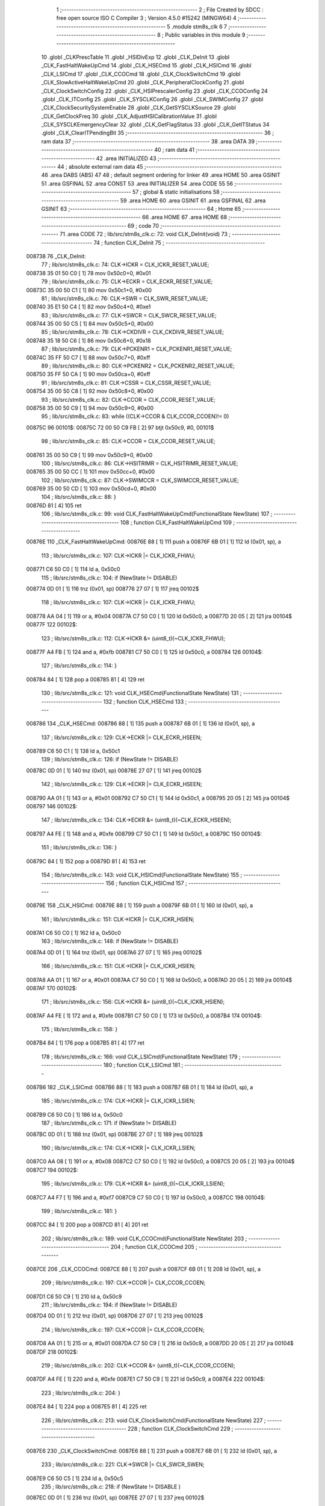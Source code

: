                                       1 ;--------------------------------------------------------
                                      2 ; File Created by SDCC : free open source ISO C Compiler
                                      3 ; Version 4.5.0 #15242 (MINGW64)
                                      4 ;--------------------------------------------------------
                                      5 	.module stm8s_clk
                                      6 	
                                      7 ;--------------------------------------------------------
                                      8 ; Public variables in this module
                                      9 ;--------------------------------------------------------
                                     10 	.globl _CLKPrescTable
                                     11 	.globl _HSIDivExp
                                     12 	.globl _CLK_DeInit
                                     13 	.globl _CLK_FastHaltWakeUpCmd
                                     14 	.globl _CLK_HSECmd
                                     15 	.globl _CLK_HSICmd
                                     16 	.globl _CLK_LSICmd
                                     17 	.globl _CLK_CCOCmd
                                     18 	.globl _CLK_ClockSwitchCmd
                                     19 	.globl _CLK_SlowActiveHaltWakeUpCmd
                                     20 	.globl _CLK_PeripheralClockConfig
                                     21 	.globl _CLK_ClockSwitchConfig
                                     22 	.globl _CLK_HSIPrescalerConfig
                                     23 	.globl _CLK_CCOConfig
                                     24 	.globl _CLK_ITConfig
                                     25 	.globl _CLK_SYSCLKConfig
                                     26 	.globl _CLK_SWIMConfig
                                     27 	.globl _CLK_ClockSecuritySystemEnable
                                     28 	.globl _CLK_GetSYSCLKSource
                                     29 	.globl _CLK_GetClockFreq
                                     30 	.globl _CLK_AdjustHSICalibrationValue
                                     31 	.globl _CLK_SYSCLKEmergencyClear
                                     32 	.globl _CLK_GetFlagStatus
                                     33 	.globl _CLK_GetITStatus
                                     34 	.globl _CLK_ClearITPendingBit
                                     35 ;--------------------------------------------------------
                                     36 ; ram data
                                     37 ;--------------------------------------------------------
                                     38 	.area DATA
                                     39 ;--------------------------------------------------------
                                     40 ; ram data
                                     41 ;--------------------------------------------------------
                                     42 	.area INITIALIZED
                                     43 ;--------------------------------------------------------
                                     44 ; absolute external ram data
                                     45 ;--------------------------------------------------------
                                     46 	.area DABS (ABS)
                                     47 
                                     48 ; default segment ordering for linker
                                     49 	.area HOME
                                     50 	.area GSINIT
                                     51 	.area GSFINAL
                                     52 	.area CONST
                                     53 	.area INITIALIZER
                                     54 	.area CODE
                                     55 
                                     56 ;--------------------------------------------------------
                                     57 ; global & static initialisations
                                     58 ;--------------------------------------------------------
                                     59 	.area HOME
                                     60 	.area GSINIT
                                     61 	.area GSFINAL
                                     62 	.area GSINIT
                                     63 ;--------------------------------------------------------
                                     64 ; Home
                                     65 ;--------------------------------------------------------
                                     66 	.area HOME
                                     67 	.area HOME
                                     68 ;--------------------------------------------------------
                                     69 ; code
                                     70 ;--------------------------------------------------------
                                     71 	.area CODE
                                     72 ;	lib/src/stm8s_clk.c: 72: void CLK_DeInit(void)
                                     73 ;	-----------------------------------------
                                     74 ;	 function CLK_DeInit
                                     75 ;	-----------------------------------------
      008738                         76 _CLK_DeInit:
                                     77 ;	lib/src/stm8s_clk.c: 74: CLK->ICKR = CLK_ICKR_RESET_VALUE;
      008738 35 01 50 C0      [ 1]   78 	mov	0x50c0+0, #0x01
                                     79 ;	lib/src/stm8s_clk.c: 75: CLK->ECKR = CLK_ECKR_RESET_VALUE;
      00873C 35 00 50 C1      [ 1]   80 	mov	0x50c1+0, #0x00
                                     81 ;	lib/src/stm8s_clk.c: 76: CLK->SWR  = CLK_SWR_RESET_VALUE;
      008740 35 E1 50 C4      [ 1]   82 	mov	0x50c4+0, #0xe1
                                     83 ;	lib/src/stm8s_clk.c: 77: CLK->SWCR = CLK_SWCR_RESET_VALUE;
      008744 35 00 50 C5      [ 1]   84 	mov	0x50c5+0, #0x00
                                     85 ;	lib/src/stm8s_clk.c: 78: CLK->CKDIVR = CLK_CKDIVR_RESET_VALUE;
      008748 35 18 50 C6      [ 1]   86 	mov	0x50c6+0, #0x18
                                     87 ;	lib/src/stm8s_clk.c: 79: CLK->PCKENR1 = CLK_PCKENR1_RESET_VALUE;
      00874C 35 FF 50 C7      [ 1]   88 	mov	0x50c7+0, #0xff
                                     89 ;	lib/src/stm8s_clk.c: 80: CLK->PCKENR2 = CLK_PCKENR2_RESET_VALUE;
      008750 35 FF 50 CA      [ 1]   90 	mov	0x50ca+0, #0xff
                                     91 ;	lib/src/stm8s_clk.c: 81: CLK->CSSR = CLK_CSSR_RESET_VALUE;
      008754 35 00 50 C8      [ 1]   92 	mov	0x50c8+0, #0x00
                                     93 ;	lib/src/stm8s_clk.c: 82: CLK->CCOR = CLK_CCOR_RESET_VALUE;
      008758 35 00 50 C9      [ 1]   94 	mov	0x50c9+0, #0x00
                                     95 ;	lib/src/stm8s_clk.c: 83: while ((CLK->CCOR & CLK_CCOR_CCOEN)!= 0)
      00875C                         96 00101$:
      00875C 72 00 50 C9 FB   [ 2]   97 	btjt	0x50c9, #0, 00101$
                                     98 ;	lib/src/stm8s_clk.c: 85: CLK->CCOR = CLK_CCOR_RESET_VALUE;
      008761 35 00 50 C9      [ 1]   99 	mov	0x50c9+0, #0x00
                                    100 ;	lib/src/stm8s_clk.c: 86: CLK->HSITRIMR = CLK_HSITRIMR_RESET_VALUE;
      008765 35 00 50 CC      [ 1]  101 	mov	0x50cc+0, #0x00
                                    102 ;	lib/src/stm8s_clk.c: 87: CLK->SWIMCCR = CLK_SWIMCCR_RESET_VALUE;
      008769 35 00 50 CD      [ 1]  103 	mov	0x50cd+0, #0x00
                                    104 ;	lib/src/stm8s_clk.c: 88: }
      00876D 81               [ 4]  105 	ret
                                    106 ;	lib/src/stm8s_clk.c: 99: void CLK_FastHaltWakeUpCmd(FunctionalState NewState)
                                    107 ;	-----------------------------------------
                                    108 ;	 function CLK_FastHaltWakeUpCmd
                                    109 ;	-----------------------------------------
      00876E                        110 _CLK_FastHaltWakeUpCmd:
      00876E 88               [ 1]  111 	push	a
      00876F 6B 01            [ 1]  112 	ld	(0x01, sp), a
                                    113 ;	lib/src/stm8s_clk.c: 107: CLK->ICKR |= CLK_ICKR_FHWU;
      008771 C6 50 C0         [ 1]  114 	ld	a, 0x50c0
                                    115 ;	lib/src/stm8s_clk.c: 104: if (NewState != DISABLE)
      008774 0D 01            [ 1]  116 	tnz	(0x01, sp)
      008776 27 07            [ 1]  117 	jreq	00102$
                                    118 ;	lib/src/stm8s_clk.c: 107: CLK->ICKR |= CLK_ICKR_FHWU;
      008778 AA 04            [ 1]  119 	or	a, #0x04
      00877A C7 50 C0         [ 1]  120 	ld	0x50c0, a
      00877D 20 05            [ 2]  121 	jra	00104$
      00877F                        122 00102$:
                                    123 ;	lib/src/stm8s_clk.c: 112: CLK->ICKR &= (uint8_t)(~CLK_ICKR_FHWU);
      00877F A4 FB            [ 1]  124 	and	a, #0xfb
      008781 C7 50 C0         [ 1]  125 	ld	0x50c0, a
      008784                        126 00104$:
                                    127 ;	lib/src/stm8s_clk.c: 114: }
      008784 84               [ 1]  128 	pop	a
      008785 81               [ 4]  129 	ret
                                    130 ;	lib/src/stm8s_clk.c: 121: void CLK_HSECmd(FunctionalState NewState)
                                    131 ;	-----------------------------------------
                                    132 ;	 function CLK_HSECmd
                                    133 ;	-----------------------------------------
      008786                        134 _CLK_HSECmd:
      008786 88               [ 1]  135 	push	a
      008787 6B 01            [ 1]  136 	ld	(0x01, sp), a
                                    137 ;	lib/src/stm8s_clk.c: 129: CLK->ECKR |= CLK_ECKR_HSEEN;
      008789 C6 50 C1         [ 1]  138 	ld	a, 0x50c1
                                    139 ;	lib/src/stm8s_clk.c: 126: if (NewState != DISABLE)
      00878C 0D 01            [ 1]  140 	tnz	(0x01, sp)
      00878E 27 07            [ 1]  141 	jreq	00102$
                                    142 ;	lib/src/stm8s_clk.c: 129: CLK->ECKR |= CLK_ECKR_HSEEN;
      008790 AA 01            [ 1]  143 	or	a, #0x01
      008792 C7 50 C1         [ 1]  144 	ld	0x50c1, a
      008795 20 05            [ 2]  145 	jra	00104$
      008797                        146 00102$:
                                    147 ;	lib/src/stm8s_clk.c: 134: CLK->ECKR &= (uint8_t)(~CLK_ECKR_HSEEN);
      008797 A4 FE            [ 1]  148 	and	a, #0xfe
      008799 C7 50 C1         [ 1]  149 	ld	0x50c1, a
      00879C                        150 00104$:
                                    151 ;	lib/src/stm8s_clk.c: 136: }
      00879C 84               [ 1]  152 	pop	a
      00879D 81               [ 4]  153 	ret
                                    154 ;	lib/src/stm8s_clk.c: 143: void CLK_HSICmd(FunctionalState NewState)
                                    155 ;	-----------------------------------------
                                    156 ;	 function CLK_HSICmd
                                    157 ;	-----------------------------------------
      00879E                        158 _CLK_HSICmd:
      00879E 88               [ 1]  159 	push	a
      00879F 6B 01            [ 1]  160 	ld	(0x01, sp), a
                                    161 ;	lib/src/stm8s_clk.c: 151: CLK->ICKR |= CLK_ICKR_HSIEN;
      0087A1 C6 50 C0         [ 1]  162 	ld	a, 0x50c0
                                    163 ;	lib/src/stm8s_clk.c: 148: if (NewState != DISABLE)
      0087A4 0D 01            [ 1]  164 	tnz	(0x01, sp)
      0087A6 27 07            [ 1]  165 	jreq	00102$
                                    166 ;	lib/src/stm8s_clk.c: 151: CLK->ICKR |= CLK_ICKR_HSIEN;
      0087A8 AA 01            [ 1]  167 	or	a, #0x01
      0087AA C7 50 C0         [ 1]  168 	ld	0x50c0, a
      0087AD 20 05            [ 2]  169 	jra	00104$
      0087AF                        170 00102$:
                                    171 ;	lib/src/stm8s_clk.c: 156: CLK->ICKR &= (uint8_t)(~CLK_ICKR_HSIEN);
      0087AF A4 FE            [ 1]  172 	and	a, #0xfe
      0087B1 C7 50 C0         [ 1]  173 	ld	0x50c0, a
      0087B4                        174 00104$:
                                    175 ;	lib/src/stm8s_clk.c: 158: }
      0087B4 84               [ 1]  176 	pop	a
      0087B5 81               [ 4]  177 	ret
                                    178 ;	lib/src/stm8s_clk.c: 166: void CLK_LSICmd(FunctionalState NewState)
                                    179 ;	-----------------------------------------
                                    180 ;	 function CLK_LSICmd
                                    181 ;	-----------------------------------------
      0087B6                        182 _CLK_LSICmd:
      0087B6 88               [ 1]  183 	push	a
      0087B7 6B 01            [ 1]  184 	ld	(0x01, sp), a
                                    185 ;	lib/src/stm8s_clk.c: 174: CLK->ICKR |= CLK_ICKR_LSIEN;
      0087B9 C6 50 C0         [ 1]  186 	ld	a, 0x50c0
                                    187 ;	lib/src/stm8s_clk.c: 171: if (NewState != DISABLE)
      0087BC 0D 01            [ 1]  188 	tnz	(0x01, sp)
      0087BE 27 07            [ 1]  189 	jreq	00102$
                                    190 ;	lib/src/stm8s_clk.c: 174: CLK->ICKR |= CLK_ICKR_LSIEN;
      0087C0 AA 08            [ 1]  191 	or	a, #0x08
      0087C2 C7 50 C0         [ 1]  192 	ld	0x50c0, a
      0087C5 20 05            [ 2]  193 	jra	00104$
      0087C7                        194 00102$:
                                    195 ;	lib/src/stm8s_clk.c: 179: CLK->ICKR &= (uint8_t)(~CLK_ICKR_LSIEN);
      0087C7 A4 F7            [ 1]  196 	and	a, #0xf7
      0087C9 C7 50 C0         [ 1]  197 	ld	0x50c0, a
      0087CC                        198 00104$:
                                    199 ;	lib/src/stm8s_clk.c: 181: }
      0087CC 84               [ 1]  200 	pop	a
      0087CD 81               [ 4]  201 	ret
                                    202 ;	lib/src/stm8s_clk.c: 189: void CLK_CCOCmd(FunctionalState NewState)
                                    203 ;	-----------------------------------------
                                    204 ;	 function CLK_CCOCmd
                                    205 ;	-----------------------------------------
      0087CE                        206 _CLK_CCOCmd:
      0087CE 88               [ 1]  207 	push	a
      0087CF 6B 01            [ 1]  208 	ld	(0x01, sp), a
                                    209 ;	lib/src/stm8s_clk.c: 197: CLK->CCOR |= CLK_CCOR_CCOEN;
      0087D1 C6 50 C9         [ 1]  210 	ld	a, 0x50c9
                                    211 ;	lib/src/stm8s_clk.c: 194: if (NewState != DISABLE)
      0087D4 0D 01            [ 1]  212 	tnz	(0x01, sp)
      0087D6 27 07            [ 1]  213 	jreq	00102$
                                    214 ;	lib/src/stm8s_clk.c: 197: CLK->CCOR |= CLK_CCOR_CCOEN;
      0087D8 AA 01            [ 1]  215 	or	a, #0x01
      0087DA C7 50 C9         [ 1]  216 	ld	0x50c9, a
      0087DD 20 05            [ 2]  217 	jra	00104$
      0087DF                        218 00102$:
                                    219 ;	lib/src/stm8s_clk.c: 202: CLK->CCOR &= (uint8_t)(~CLK_CCOR_CCOEN);
      0087DF A4 FE            [ 1]  220 	and	a, #0xfe
      0087E1 C7 50 C9         [ 1]  221 	ld	0x50c9, a
      0087E4                        222 00104$:
                                    223 ;	lib/src/stm8s_clk.c: 204: }
      0087E4 84               [ 1]  224 	pop	a
      0087E5 81               [ 4]  225 	ret
                                    226 ;	lib/src/stm8s_clk.c: 213: void CLK_ClockSwitchCmd(FunctionalState NewState)
                                    227 ;	-----------------------------------------
                                    228 ;	 function CLK_ClockSwitchCmd
                                    229 ;	-----------------------------------------
      0087E6                        230 _CLK_ClockSwitchCmd:
      0087E6 88               [ 1]  231 	push	a
      0087E7 6B 01            [ 1]  232 	ld	(0x01, sp), a
                                    233 ;	lib/src/stm8s_clk.c: 221: CLK->SWCR |= CLK_SWCR_SWEN;
      0087E9 C6 50 C5         [ 1]  234 	ld	a, 0x50c5
                                    235 ;	lib/src/stm8s_clk.c: 218: if (NewState != DISABLE )
      0087EC 0D 01            [ 1]  236 	tnz	(0x01, sp)
      0087EE 27 07            [ 1]  237 	jreq	00102$
                                    238 ;	lib/src/stm8s_clk.c: 221: CLK->SWCR |= CLK_SWCR_SWEN;
      0087F0 AA 02            [ 1]  239 	or	a, #0x02
      0087F2 C7 50 C5         [ 1]  240 	ld	0x50c5, a
      0087F5 20 05            [ 2]  241 	jra	00104$
      0087F7                        242 00102$:
                                    243 ;	lib/src/stm8s_clk.c: 226: CLK->SWCR &= (uint8_t)(~CLK_SWCR_SWEN);
      0087F7 A4 FD            [ 1]  244 	and	a, #0xfd
      0087F9 C7 50 C5         [ 1]  245 	ld	0x50c5, a
      0087FC                        246 00104$:
                                    247 ;	lib/src/stm8s_clk.c: 228: }
      0087FC 84               [ 1]  248 	pop	a
      0087FD 81               [ 4]  249 	ret
                                    250 ;	lib/src/stm8s_clk.c: 238: void CLK_SlowActiveHaltWakeUpCmd(FunctionalState NewState)
                                    251 ;	-----------------------------------------
                                    252 ;	 function CLK_SlowActiveHaltWakeUpCmd
                                    253 ;	-----------------------------------------
      0087FE                        254 _CLK_SlowActiveHaltWakeUpCmd:
      0087FE 88               [ 1]  255 	push	a
      0087FF 6B 01            [ 1]  256 	ld	(0x01, sp), a
                                    257 ;	lib/src/stm8s_clk.c: 246: CLK->ICKR |= CLK_ICKR_SWUAH;
      008801 C6 50 C0         [ 1]  258 	ld	a, 0x50c0
                                    259 ;	lib/src/stm8s_clk.c: 243: if (NewState != DISABLE)
      008804 0D 01            [ 1]  260 	tnz	(0x01, sp)
      008806 27 07            [ 1]  261 	jreq	00102$
                                    262 ;	lib/src/stm8s_clk.c: 246: CLK->ICKR |= CLK_ICKR_SWUAH;
      008808 AA 20            [ 1]  263 	or	a, #0x20
      00880A C7 50 C0         [ 1]  264 	ld	0x50c0, a
      00880D 20 05            [ 2]  265 	jra	00104$
      00880F                        266 00102$:
                                    267 ;	lib/src/stm8s_clk.c: 251: CLK->ICKR &= (uint8_t)(~CLK_ICKR_SWUAH);
      00880F A4 DF            [ 1]  268 	and	a, #0xdf
      008811 C7 50 C0         [ 1]  269 	ld	0x50c0, a
      008814                        270 00104$:
                                    271 ;	lib/src/stm8s_clk.c: 253: }
      008814 84               [ 1]  272 	pop	a
      008815 81               [ 4]  273 	ret
                                    274 ;	lib/src/stm8s_clk.c: 263: void CLK_PeripheralClockConfig(CLK_Peripheral_TypeDef CLK_Peripheral, FunctionalState NewState)
                                    275 ;	-----------------------------------------
                                    276 ;	 function CLK_PeripheralClockConfig
                                    277 ;	-----------------------------------------
      008816                        278 _CLK_PeripheralClockConfig:
      008816 52 02            [ 2]  279 	sub	sp, #2
                                    280 ;	lib/src/stm8s_clk.c: 274: CLK->PCKENR1 |= (uint8_t)((uint8_t)1 << ((uint8_t)CLK_Peripheral & (uint8_t)0x0F));
      008818 97               [ 1]  281 	ld	xl, a
      008819 A4 0F            [ 1]  282 	and	a, #0x0f
      00881B 88               [ 1]  283 	push	a
      00881C A6 01            [ 1]  284 	ld	a, #0x01
      00881E 6B 02            [ 1]  285 	ld	(0x02, sp), a
      008820 84               [ 1]  286 	pop	a
      008821 4D               [ 1]  287 	tnz	a
      008822 27 05            [ 1]  288 	jreq	00134$
      008824                        289 00133$:
      008824 08 01            [ 1]  290 	sll	(0x01, sp)
      008826 4A               [ 1]  291 	dec	a
      008827 26 FB            [ 1]  292 	jrne	00133$
      008829                        293 00134$:
                                    294 ;	lib/src/stm8s_clk.c: 279: CLK->PCKENR1 &= (uint8_t)(~(uint8_t)(((uint8_t)1 << ((uint8_t)CLK_Peripheral & (uint8_t)0x0F))));
      008829 7B 01            [ 1]  295 	ld	a, (0x01, sp)
      00882B 43               [ 1]  296 	cpl	a
      00882C 6B 02            [ 1]  297 	ld	(0x02, sp), a
                                    298 ;	lib/src/stm8s_clk.c: 269: if (((uint8_t)CLK_Peripheral & (uint8_t)0x10) == 0x00)
      00882E 9F               [ 1]  299 	ld	a, xl
      00882F A5 10            [ 1]  300 	bcp	a, #0x10
      008831 26 15            [ 1]  301 	jrne	00108$
                                    302 ;	lib/src/stm8s_clk.c: 274: CLK->PCKENR1 |= (uint8_t)((uint8_t)1 << ((uint8_t)CLK_Peripheral & (uint8_t)0x0F));
      008833 C6 50 C7         [ 1]  303 	ld	a, 0x50c7
                                    304 ;	lib/src/stm8s_clk.c: 271: if (NewState != DISABLE)
      008836 0D 05            [ 1]  305 	tnz	(0x05, sp)
      008838 27 07            [ 1]  306 	jreq	00102$
                                    307 ;	lib/src/stm8s_clk.c: 274: CLK->PCKENR1 |= (uint8_t)((uint8_t)1 << ((uint8_t)CLK_Peripheral & (uint8_t)0x0F));
      00883A 1A 01            [ 1]  308 	or	a, (0x01, sp)
      00883C C7 50 C7         [ 1]  309 	ld	0x50c7, a
      00883F 20 1A            [ 2]  310 	jra	00110$
      008841                        311 00102$:
                                    312 ;	lib/src/stm8s_clk.c: 279: CLK->PCKENR1 &= (uint8_t)(~(uint8_t)(((uint8_t)1 << ((uint8_t)CLK_Peripheral & (uint8_t)0x0F))));
      008841 14 02            [ 1]  313 	and	a, (0x02, sp)
      008843 C7 50 C7         [ 1]  314 	ld	0x50c7, a
      008846 20 13            [ 2]  315 	jra	00110$
      008848                        316 00108$:
                                    317 ;	lib/src/stm8s_clk.c: 287: CLK->PCKENR2 |= (uint8_t)((uint8_t)1 << ((uint8_t)CLK_Peripheral & (uint8_t)0x0F));
      008848 C6 50 CA         [ 1]  318 	ld	a, 0x50ca
                                    319 ;	lib/src/stm8s_clk.c: 284: if (NewState != DISABLE)
      00884B 0D 05            [ 1]  320 	tnz	(0x05, sp)
      00884D 27 07            [ 1]  321 	jreq	00105$
                                    322 ;	lib/src/stm8s_clk.c: 287: CLK->PCKENR2 |= (uint8_t)((uint8_t)1 << ((uint8_t)CLK_Peripheral & (uint8_t)0x0F));
      00884F 1A 01            [ 1]  323 	or	a, (0x01, sp)
      008851 C7 50 CA         [ 1]  324 	ld	0x50ca, a
      008854 20 05            [ 2]  325 	jra	00110$
      008856                        326 00105$:
                                    327 ;	lib/src/stm8s_clk.c: 292: CLK->PCKENR2 &= (uint8_t)(~(uint8_t)(((uint8_t)1 << ((uint8_t)CLK_Peripheral & (uint8_t)0x0F))));
      008856 14 02            [ 1]  328 	and	a, (0x02, sp)
      008858 C7 50 CA         [ 1]  329 	ld	0x50ca, a
      00885B                        330 00110$:
                                    331 ;	lib/src/stm8s_clk.c: 295: }
      00885B 5B 02            [ 2]  332 	addw	sp, #2
      00885D 85               [ 2]  333 	popw	x
      00885E 84               [ 1]  334 	pop	a
      00885F FC               [ 2]  335 	jp	(x)
                                    336 ;	lib/src/stm8s_clk.c: 309: ErrorStatus CLK_ClockSwitchConfig(CLK_SwitchMode_TypeDef CLK_SwitchMode, CLK_Source_TypeDef CLK_NewClock, FunctionalState ITState, CLK_CurrentClockState_TypeDef CLK_CurrentClockState)
                                    337 ;	-----------------------------------------
                                    338 ;	 function CLK_ClockSwitchConfig
                                    339 ;	-----------------------------------------
      008860                        340 _CLK_ClockSwitchConfig:
      008860 88               [ 1]  341 	push	a
      008861 6B 01            [ 1]  342 	ld	(0x01, sp), a
                                    343 ;	lib/src/stm8s_clk.c: 322: clock_master = (CLK_Source_TypeDef)CLK->CMSR;
      008863 C6 50 C3         [ 1]  344 	ld	a, 0x50c3
      008866 90 97            [ 1]  345 	ld	yl, a
                                    346 ;	lib/src/stm8s_clk.c: 328: CLK->SWCR |= CLK_SWCR_SWEN;
      008868 C6 50 C5         [ 1]  347 	ld	a, 0x50c5
                                    348 ;	lib/src/stm8s_clk.c: 325: if (CLK_SwitchMode == CLK_SWITCHMODE_AUTO)
      00886B 0D 01            [ 1]  349 	tnz	(0x01, sp)
      00886D 27 36            [ 1]  350 	jreq	00122$
                                    351 ;	lib/src/stm8s_clk.c: 328: CLK->SWCR |= CLK_SWCR_SWEN;
      00886F AA 02            [ 1]  352 	or	a, #0x02
      008871 C7 50 C5         [ 1]  353 	ld	0x50c5, a
      008874 C6 50 C5         [ 1]  354 	ld	a, 0x50c5
                                    355 ;	lib/src/stm8s_clk.c: 331: if (ITState != DISABLE)
      008877 0D 05            [ 1]  356 	tnz	(0x05, sp)
      008879 27 07            [ 1]  357 	jreq	00102$
                                    358 ;	lib/src/stm8s_clk.c: 333: CLK->SWCR |= CLK_SWCR_SWIEN;
      00887B AA 04            [ 1]  359 	or	a, #0x04
      00887D C7 50 C5         [ 1]  360 	ld	0x50c5, a
      008880 20 05            [ 2]  361 	jra	00103$
      008882                        362 00102$:
                                    363 ;	lib/src/stm8s_clk.c: 337: CLK->SWCR &= (uint8_t)(~CLK_SWCR_SWIEN);
      008882 A4 FB            [ 1]  364 	and	a, #0xfb
      008884 C7 50 C5         [ 1]  365 	ld	0x50c5, a
      008887                        366 00103$:
                                    367 ;	lib/src/stm8s_clk.c: 341: CLK->SWR = (uint8_t)CLK_NewClock;
      008887 AE 50 C4         [ 2]  368 	ldw	x, #0x50c4
      00888A 7B 04            [ 1]  369 	ld	a, (0x04, sp)
      00888C F7               [ 1]  370 	ld	(x), a
                                    371 ;	lib/src/stm8s_clk.c: 344: while((((CLK->SWCR & CLK_SWCR_SWBSY) != 0 )&& (DownCounter != 0)))
      00888D 5F               [ 1]  372 	clrw	x
      00888E 5A               [ 2]  373 	decw	x
      00888F                        374 00105$:
      00888F 72 01 50 C5 06   [ 2]  375 	btjf	0x50c5, #0, 00107$
      008894 5D               [ 2]  376 	tnzw	x
      008895 27 03            [ 1]  377 	jreq	00107$
                                    378 ;	lib/src/stm8s_clk.c: 346: DownCounter--;
      008897 5A               [ 2]  379 	decw	x
      008898 20 F5            [ 2]  380 	jra	00105$
      00889A                        381 00107$:
                                    382 ;	lib/src/stm8s_clk.c: 349: if(DownCounter != 0)
      00889A 5D               [ 2]  383 	tnzw	x
      00889B 27 05            [ 1]  384 	jreq	00109$
                                    385 ;	lib/src/stm8s_clk.c: 351: Swif = SUCCESS;
      00889D A6 01            [ 1]  386 	ld	a, #0x01
      00889F 97               [ 1]  387 	ld	xl, a
      0088A0 20 32            [ 2]  388 	jra	00123$
      0088A2                        389 00109$:
                                    390 ;	lib/src/stm8s_clk.c: 355: Swif = ERROR;
      0088A2 5F               [ 1]  391 	clrw	x
      0088A3 20 2F            [ 2]  392 	jra	00123$
      0088A5                        393 00122$:
                                    394 ;	lib/src/stm8s_clk.c: 361: if (ITState != DISABLE)
      0088A5 0D 05            [ 1]  395 	tnz	(0x05, sp)
      0088A7 27 07            [ 1]  396 	jreq	00112$
                                    397 ;	lib/src/stm8s_clk.c: 363: CLK->SWCR |= CLK_SWCR_SWIEN;
      0088A9 AA 04            [ 1]  398 	or	a, #0x04
      0088AB C7 50 C5         [ 1]  399 	ld	0x50c5, a
      0088AE 20 05            [ 2]  400 	jra	00113$
      0088B0                        401 00112$:
                                    402 ;	lib/src/stm8s_clk.c: 367: CLK->SWCR &= (uint8_t)(~CLK_SWCR_SWIEN);
      0088B0 A4 FB            [ 1]  403 	and	a, #0xfb
      0088B2 C7 50 C5         [ 1]  404 	ld	0x50c5, a
      0088B5                        405 00113$:
                                    406 ;	lib/src/stm8s_clk.c: 371: CLK->SWR = (uint8_t)CLK_NewClock;
      0088B5 AE 50 C4         [ 2]  407 	ldw	x, #0x50c4
      0088B8 7B 04            [ 1]  408 	ld	a, (0x04, sp)
      0088BA F7               [ 1]  409 	ld	(x), a
                                    410 ;	lib/src/stm8s_clk.c: 374: while((((CLK->SWCR & CLK_SWCR_SWIF) != 0 ) && (DownCounter != 0)))
      0088BB 5F               [ 1]  411 	clrw	x
      0088BC 5A               [ 2]  412 	decw	x
      0088BD                        413 00115$:
      0088BD 72 07 50 C5 06   [ 2]  414 	btjf	0x50c5, #3, 00117$
      0088C2 5D               [ 2]  415 	tnzw	x
      0088C3 27 03            [ 1]  416 	jreq	00117$
                                    417 ;	lib/src/stm8s_clk.c: 376: DownCounter--;
      0088C5 5A               [ 2]  418 	decw	x
      0088C6 20 F5            [ 2]  419 	jra	00115$
      0088C8                        420 00117$:
                                    421 ;	lib/src/stm8s_clk.c: 379: if(DownCounter != 0)
      0088C8 5D               [ 2]  422 	tnzw	x
      0088C9 27 08            [ 1]  423 	jreq	00119$
                                    424 ;	lib/src/stm8s_clk.c: 382: CLK->SWCR |= CLK_SWCR_SWEN;
      0088CB 72 12 50 C5      [ 1]  425 	bset	0x50c5, #1
                                    426 ;	lib/src/stm8s_clk.c: 383: Swif = SUCCESS;
      0088CF A6 01            [ 1]  427 	ld	a, #0x01
      0088D1 97               [ 1]  428 	ld	xl, a
                                    429 ;	lib/src/stm8s_clk.c: 387: Swif = ERROR;
      0088D2 21                     430 	.byte 0x21
      0088D3                        431 00119$:
      0088D3 5F               [ 1]  432 	clrw	x
      0088D4                        433 00123$:
                                    434 ;	lib/src/stm8s_clk.c: 390: if(Swif != ERROR)
      0088D4 9F               [ 1]  435 	ld	a, xl
      0088D5 4D               [ 1]  436 	tnz	a
      0088D6 27 2E            [ 1]  437 	jreq	00136$
                                    438 ;	lib/src/stm8s_clk.c: 393: if((CLK_CurrentClockState == CLK_CURRENTCLOCKSTATE_DISABLE) && ( clock_master == CLK_SOURCE_HSI))
      0088D8 0D 06            [ 1]  439 	tnz	(0x06, sp)
      0088DA 26 0C            [ 1]  440 	jrne	00132$
      0088DC 90 9F            [ 1]  441 	ld	a, yl
      0088DE A1 E1            [ 1]  442 	cp	a, #0xe1
      0088E0 26 06            [ 1]  443 	jrne	00132$
                                    444 ;	lib/src/stm8s_clk.c: 395: CLK->ICKR &= (uint8_t)(~CLK_ICKR_HSIEN);
      0088E2 72 11 50 C0      [ 1]  445 	bres	0x50c0, #0
      0088E6 20 1E            [ 2]  446 	jra	00136$
      0088E8                        447 00132$:
                                    448 ;	lib/src/stm8s_clk.c: 397: else if((CLK_CurrentClockState == CLK_CURRENTCLOCKSTATE_DISABLE) && ( clock_master == CLK_SOURCE_LSI))
      0088E8 0D 06            [ 1]  449 	tnz	(0x06, sp)
      0088EA 26 0C            [ 1]  450 	jrne	00128$
      0088EC 90 9F            [ 1]  451 	ld	a, yl
      0088EE A1 D2            [ 1]  452 	cp	a, #0xd2
      0088F0 26 06            [ 1]  453 	jrne	00128$
                                    454 ;	lib/src/stm8s_clk.c: 399: CLK->ICKR &= (uint8_t)(~CLK_ICKR_LSIEN);
      0088F2 72 17 50 C0      [ 1]  455 	bres	0x50c0, #3
      0088F6 20 0E            [ 2]  456 	jra	00136$
      0088F8                        457 00128$:
                                    458 ;	lib/src/stm8s_clk.c: 401: else if ((CLK_CurrentClockState == CLK_CURRENTCLOCKSTATE_DISABLE) && ( clock_master == CLK_SOURCE_HSE))
      0088F8 0D 06            [ 1]  459 	tnz	(0x06, sp)
      0088FA 26 0A            [ 1]  460 	jrne	00136$
      0088FC 90 9F            [ 1]  461 	ld	a, yl
      0088FE A1 B4            [ 1]  462 	cp	a, #0xb4
      008900 26 04            [ 1]  463 	jrne	00136$
                                    464 ;	lib/src/stm8s_clk.c: 403: CLK->ECKR &= (uint8_t)(~CLK_ECKR_HSEEN);
      008902 72 11 50 C1      [ 1]  465 	bres	0x50c1, #0
      008906                        466 00136$:
                                    467 ;	lib/src/stm8s_clk.c: 406: return(Swif);
      008906 9F               [ 1]  468 	ld	a, xl
                                    469 ;	lib/src/stm8s_clk.c: 407: }
      008907 1E 02            [ 2]  470 	ldw	x, (2, sp)
      008909 5B 06            [ 2]  471 	addw	sp, #6
      00890B FC               [ 2]  472 	jp	(x)
                                    473 ;	lib/src/stm8s_clk.c: 415: void CLK_HSIPrescalerConfig(CLK_Prescaler_TypeDef HSIPrescaler)
                                    474 ;	-----------------------------------------
                                    475 ;	 function CLK_HSIPrescalerConfig
                                    476 ;	-----------------------------------------
      00890C                        477 _CLK_HSIPrescalerConfig:
      00890C 88               [ 1]  478 	push	a
      00890D 6B 01            [ 1]  479 	ld	(0x01, sp), a
                                    480 ;	lib/src/stm8s_clk.c: 421: CLK->CKDIVR &= (uint8_t)(~CLK_CKDIVR_HSIDIV);
      00890F C6 50 C6         [ 1]  481 	ld	a, 0x50c6
      008912 A4 E7            [ 1]  482 	and	a, #0xe7
      008914 C7 50 C6         [ 1]  483 	ld	0x50c6, a
                                    484 ;	lib/src/stm8s_clk.c: 424: CLK->CKDIVR |= (uint8_t)HSIPrescaler;
      008917 C6 50 C6         [ 1]  485 	ld	a, 0x50c6
      00891A 1A 01            [ 1]  486 	or	a, (0x01, sp)
      00891C C7 50 C6         [ 1]  487 	ld	0x50c6, a
                                    488 ;	lib/src/stm8s_clk.c: 425: }
      00891F 84               [ 1]  489 	pop	a
      008920 81               [ 4]  490 	ret
                                    491 ;	lib/src/stm8s_clk.c: 436: void CLK_CCOConfig(CLK_Output_TypeDef CLK_CCO)
                                    492 ;	-----------------------------------------
                                    493 ;	 function CLK_CCOConfig
                                    494 ;	-----------------------------------------
      008921                        495 _CLK_CCOConfig:
      008921 88               [ 1]  496 	push	a
      008922 6B 01            [ 1]  497 	ld	(0x01, sp), a
                                    498 ;	lib/src/stm8s_clk.c: 442: CLK->CCOR &= (uint8_t)(~CLK_CCOR_CCOSEL);
      008924 C6 50 C9         [ 1]  499 	ld	a, 0x50c9
      008927 A4 E1            [ 1]  500 	and	a, #0xe1
      008929 C7 50 C9         [ 1]  501 	ld	0x50c9, a
                                    502 ;	lib/src/stm8s_clk.c: 445: CLK->CCOR |= (uint8_t)CLK_CCO;
      00892C C6 50 C9         [ 1]  503 	ld	a, 0x50c9
      00892F 1A 01            [ 1]  504 	or	a, (0x01, sp)
      008931 C7 50 C9         [ 1]  505 	ld	0x50c9, a
                                    506 ;	lib/src/stm8s_clk.c: 448: CLK->CCOR |= CLK_CCOR_CCOEN;
      008934 72 10 50 C9      [ 1]  507 	bset	0x50c9, #0
                                    508 ;	lib/src/stm8s_clk.c: 449: }
      008938 84               [ 1]  509 	pop	a
      008939 81               [ 4]  510 	ret
                                    511 ;	lib/src/stm8s_clk.c: 459: void CLK_ITConfig(CLK_IT_TypeDef CLK_IT, FunctionalState NewState)
                                    512 ;	-----------------------------------------
                                    513 ;	 function CLK_ITConfig
                                    514 ;	-----------------------------------------
      00893A                        515 _CLK_ITConfig:
      00893A 88               [ 1]  516 	push	a
                                    517 ;	lib/src/stm8s_clk.c: 467: switch (CLK_IT)
      00893B A1 0C            [ 1]  518 	cp	a, #0x0c
      00893D 26 07            [ 1]  519 	jrne	00150$
      00893F 88               [ 1]  520 	push	a
      008940 A6 01            [ 1]  521 	ld	a, #0x01
      008942 6B 02            [ 1]  522 	ld	(0x02, sp), a
      008944 84               [ 1]  523 	pop	a
      008945 C5                     524 	.byte 0xc5
      008946                        525 00150$:
      008946 0F 01            [ 1]  526 	clr	(0x01, sp)
      008948                        527 00151$:
      008948 A0 1C            [ 1]  528 	sub	a, #0x1c
      00894A 26 02            [ 1]  529 	jrne	00153$
      00894C 4C               [ 1]  530 	inc	a
      00894D 21                     531 	.byte 0x21
      00894E                        532 00153$:
      00894E 4F               [ 1]  533 	clr	a
      00894F                        534 00154$:
                                    535 ;	lib/src/stm8s_clk.c: 465: if (NewState != DISABLE)
      00894F 0D 04            [ 1]  536 	tnz	(0x04, sp)
      008951 27 1B            [ 1]  537 	jreq	00110$
                                    538 ;	lib/src/stm8s_clk.c: 467: switch (CLK_IT)
      008953 0D 01            [ 1]  539 	tnz	(0x01, sp)
      008955 26 0D            [ 1]  540 	jrne	00102$
      008957 4D               [ 1]  541 	tnz	a
      008958 27 2D            [ 1]  542 	jreq	00112$
                                    543 ;	lib/src/stm8s_clk.c: 470: CLK->SWCR |= CLK_SWCR_SWIEN;
      00895A C6 50 C5         [ 1]  544 	ld	a, 0x50c5
      00895D AA 04            [ 1]  545 	or	a, #0x04
      00895F C7 50 C5         [ 1]  546 	ld	0x50c5, a
                                    547 ;	lib/src/stm8s_clk.c: 471: break;
      008962 20 23            [ 2]  548 	jra	00112$
                                    549 ;	lib/src/stm8s_clk.c: 472: case CLK_IT_CSSD: /* Enable the clock security system detection interrupt */
      008964                        550 00102$:
                                    551 ;	lib/src/stm8s_clk.c: 473: CLK->CSSR |= CLK_CSSR_CSSDIE;
      008964 C6 50 C8         [ 1]  552 	ld	a, 0x50c8
      008967 AA 04            [ 1]  553 	or	a, #0x04
      008969 C7 50 C8         [ 1]  554 	ld	0x50c8, a
                                    555 ;	lib/src/stm8s_clk.c: 474: break;
      00896C 20 19            [ 2]  556 	jra	00112$
                                    557 ;	lib/src/stm8s_clk.c: 477: }
      00896E                        558 00110$:
                                    559 ;	lib/src/stm8s_clk.c: 481: switch (CLK_IT)
      00896E 0D 01            [ 1]  560 	tnz	(0x01, sp)
      008970 26 0D            [ 1]  561 	jrne	00106$
      008972 4D               [ 1]  562 	tnz	a
      008973 27 12            [ 1]  563 	jreq	00112$
                                    564 ;	lib/src/stm8s_clk.c: 484: CLK->SWCR  &= (uint8_t)(~CLK_SWCR_SWIEN);
      008975 C6 50 C5         [ 1]  565 	ld	a, 0x50c5
      008978 A4 FB            [ 1]  566 	and	a, #0xfb
      00897A C7 50 C5         [ 1]  567 	ld	0x50c5, a
                                    568 ;	lib/src/stm8s_clk.c: 485: break;
      00897D 20 08            [ 2]  569 	jra	00112$
                                    570 ;	lib/src/stm8s_clk.c: 486: case CLK_IT_CSSD: /* Disable the clock security system detection interrupt */
      00897F                        571 00106$:
                                    572 ;	lib/src/stm8s_clk.c: 487: CLK->CSSR &= (uint8_t)(~CLK_CSSR_CSSDIE);
      00897F C6 50 C8         [ 1]  573 	ld	a, 0x50c8
      008982 A4 FB            [ 1]  574 	and	a, #0xfb
      008984 C7 50 C8         [ 1]  575 	ld	0x50c8, a
                                    576 ;	lib/src/stm8s_clk.c: 491: }
      008987                        577 00112$:
                                    578 ;	lib/src/stm8s_clk.c: 493: }
      008987 84               [ 1]  579 	pop	a
      008988 85               [ 2]  580 	popw	x
      008989 84               [ 1]  581 	pop	a
      00898A FC               [ 2]  582 	jp	(x)
                                    583 ;	lib/src/stm8s_clk.c: 500: void CLK_SYSCLKConfig(CLK_Prescaler_TypeDef CLK_Prescaler)
                                    584 ;	-----------------------------------------
                                    585 ;	 function CLK_SYSCLKConfig
                                    586 ;	-----------------------------------------
      00898B                        587 _CLK_SYSCLKConfig:
      00898B 88               [ 1]  588 	push	a
      00898C 95               [ 1]  589 	ld	xh, a
                                    590 ;	lib/src/stm8s_clk.c: 507: CLK->CKDIVR &= (uint8_t)(~CLK_CKDIVR_HSIDIV);
      00898D C6 50 C6         [ 1]  591 	ld	a, 0x50c6
                                    592 ;	lib/src/stm8s_clk.c: 505: if (((uint8_t)CLK_Prescaler & (uint8_t)0x80) == 0x00) /* Bit7 = 0 means HSI divider */
      008990 5D               [ 2]  593 	tnzw	x
      008991 2B 14            [ 1]  594 	jrmi	00102$
                                    595 ;	lib/src/stm8s_clk.c: 507: CLK->CKDIVR &= (uint8_t)(~CLK_CKDIVR_HSIDIV);
      008993 A4 E7            [ 1]  596 	and	a, #0xe7
      008995 C7 50 C6         [ 1]  597 	ld	0x50c6, a
                                    598 ;	lib/src/stm8s_clk.c: 508: CLK->CKDIVR |= (uint8_t)((uint8_t)CLK_Prescaler & (uint8_t)CLK_CKDIVR_HSIDIV);
      008998 C6 50 C6         [ 1]  599 	ld	a, 0x50c6
      00899B 6B 01            [ 1]  600 	ld	(0x01, sp), a
      00899D 9E               [ 1]  601 	ld	a, xh
      00899E A4 18            [ 1]  602 	and	a, #0x18
      0089A0 1A 01            [ 1]  603 	or	a, (0x01, sp)
      0089A2 C7 50 C6         [ 1]  604 	ld	0x50c6, a
      0089A5 20 12            [ 2]  605 	jra	00104$
      0089A7                        606 00102$:
                                    607 ;	lib/src/stm8s_clk.c: 512: CLK->CKDIVR &= (uint8_t)(~CLK_CKDIVR_CPUDIV);
      0089A7 A4 F8            [ 1]  608 	and	a, #0xf8
      0089A9 C7 50 C6         [ 1]  609 	ld	0x50c6, a
                                    610 ;	lib/src/stm8s_clk.c: 513: CLK->CKDIVR |= (uint8_t)((uint8_t)CLK_Prescaler & (uint8_t)CLK_CKDIVR_CPUDIV);
      0089AC C6 50 C6         [ 1]  611 	ld	a, 0x50c6
      0089AF 6B 01            [ 1]  612 	ld	(0x01, sp), a
      0089B1 9E               [ 1]  613 	ld	a, xh
      0089B2 A4 07            [ 1]  614 	and	a, #0x07
      0089B4 1A 01            [ 1]  615 	or	a, (0x01, sp)
      0089B6 C7 50 C6         [ 1]  616 	ld	0x50c6, a
      0089B9                        617 00104$:
                                    618 ;	lib/src/stm8s_clk.c: 515: }
      0089B9 84               [ 1]  619 	pop	a
      0089BA 81               [ 4]  620 	ret
                                    621 ;	lib/src/stm8s_clk.c: 523: void CLK_SWIMConfig(CLK_SWIMDivider_TypeDef CLK_SWIMDivider)
                                    622 ;	-----------------------------------------
                                    623 ;	 function CLK_SWIMConfig
                                    624 ;	-----------------------------------------
      0089BB                        625 _CLK_SWIMConfig:
      0089BB 88               [ 1]  626 	push	a
      0089BC 6B 01            [ 1]  627 	ld	(0x01, sp), a
                                    628 ;	lib/src/stm8s_clk.c: 531: CLK->SWIMCCR |= CLK_SWIMCCR_SWIMDIV;
      0089BE C6 50 CD         [ 1]  629 	ld	a, 0x50cd
                                    630 ;	lib/src/stm8s_clk.c: 528: if (CLK_SWIMDivider != CLK_SWIMDIVIDER_2)
      0089C1 0D 01            [ 1]  631 	tnz	(0x01, sp)
      0089C3 27 07            [ 1]  632 	jreq	00102$
                                    633 ;	lib/src/stm8s_clk.c: 531: CLK->SWIMCCR |= CLK_SWIMCCR_SWIMDIV;
      0089C5 AA 01            [ 1]  634 	or	a, #0x01
      0089C7 C7 50 CD         [ 1]  635 	ld	0x50cd, a
      0089CA 20 05            [ 2]  636 	jra	00104$
      0089CC                        637 00102$:
                                    638 ;	lib/src/stm8s_clk.c: 536: CLK->SWIMCCR &= (uint8_t)(~CLK_SWIMCCR_SWIMDIV);
      0089CC A4 FE            [ 1]  639 	and	a, #0xfe
      0089CE C7 50 CD         [ 1]  640 	ld	0x50cd, a
      0089D1                        641 00104$:
                                    642 ;	lib/src/stm8s_clk.c: 538: }
      0089D1 84               [ 1]  643 	pop	a
      0089D2 81               [ 4]  644 	ret
                                    645 ;	lib/src/stm8s_clk.c: 547: void CLK_ClockSecuritySystemEnable(void)
                                    646 ;	-----------------------------------------
                                    647 ;	 function CLK_ClockSecuritySystemEnable
                                    648 ;	-----------------------------------------
      0089D3                        649 _CLK_ClockSecuritySystemEnable:
                                    650 ;	lib/src/stm8s_clk.c: 550: CLK->CSSR |= CLK_CSSR_CSSEN;
      0089D3 72 10 50 C8      [ 1]  651 	bset	0x50c8, #0
                                    652 ;	lib/src/stm8s_clk.c: 551: }
      0089D7 81               [ 4]  653 	ret
                                    654 ;	lib/src/stm8s_clk.c: 559: CLK_Source_TypeDef CLK_GetSYSCLKSource(void)
                                    655 ;	-----------------------------------------
                                    656 ;	 function CLK_GetSYSCLKSource
                                    657 ;	-----------------------------------------
      0089D8                        658 _CLK_GetSYSCLKSource:
                                    659 ;	lib/src/stm8s_clk.c: 561: return((CLK_Source_TypeDef)CLK->CMSR);
      0089D8 C6 50 C3         [ 1]  660 	ld	a, 0x50c3
                                    661 ;	lib/src/stm8s_clk.c: 562: }
      0089DB 81               [ 4]  662 	ret
                                    663 ;	lib/src/stm8s_clk.c: 569: uint32_t CLK_GetClockFreq(void)
                                    664 ;	-----------------------------------------
                                    665 ;	 function CLK_GetClockFreq
                                    666 ;	-----------------------------------------
      0089DC                        667 _CLK_GetClockFreq:
      0089DC 52 04            [ 2]  668 	sub	sp, #4
                                    669 ;	lib/src/stm8s_clk.c: 576: clocksource = (CLK_Source_TypeDef)CLK->CMSR;
      0089DE C6 50 C3         [ 1]  670 	ld	a, 0x50c3
                                    671 ;	lib/src/stm8s_clk.c: 578: if (clocksource == CLK_SOURCE_HSI)
      0089E1 6B 04            [ 1]  672 	ld	(0x04, sp), a
      0089E3 A1 E1            [ 1]  673 	cp	a, #0xe1
      0089E5 26 21            [ 1]  674 	jrne	00105$
                                    675 ;	lib/src/stm8s_clk.c: 580: tmp = (uint8_t)(CLK->CKDIVR & CLK_CKDIVR_HSIDIV);
      0089E7 C6 50 C6         [ 1]  676 	ld	a, 0x50c6
      0089EA A4 18            [ 1]  677 	and	a, #0x18
                                    678 ;	lib/src/stm8s_clk.c: 581: tmp = (uint8_t)(tmp >> 3);
      0089EC 44               [ 1]  679 	srl	a
      0089ED 44               [ 1]  680 	srl	a
      0089EE 44               [ 1]  681 	srl	a
                                    682 ;	lib/src/stm8s_clk.c: 582: clockfrequency = HSI_VALUE >> HSIDivExp[tmp];
      0089EF 5F               [ 1]  683 	clrw	x
      0089F0 97               [ 1]  684 	ld	xl, a
      0089F1 D6 80 2D         [ 1]  685 	ld	a, (_HSIDivExp+0, x)
      0089F4 90 AE 24 00      [ 2]  686 	ldw	y, #0x2400
      0089F8 AE 00 F4         [ 2]  687 	ldw	x, #0x00f4
      0089FB 4D               [ 1]  688 	tnz	a
      0089FC 27 06            [ 1]  689 	jreq	00127$
      0089FE                        690 00126$:
      0089FE 54               [ 2]  691 	srlw	x
      0089FF 90 56            [ 2]  692 	rrcw	y
      008A01 4A               [ 1]  693 	dec	a
      008A02 26 FA            [ 1]  694 	jrne	00126$
      008A04                        695 00127$:
      008A04 17 03            [ 2]  696 	ldw	(0x03, sp), y
      008A06 20 17            [ 2]  697 	jra	00106$
      008A08                        698 00105$:
                                    699 ;	lib/src/stm8s_clk.c: 584: else if ( clocksource == CLK_SOURCE_LSI)
      008A08 7B 04            [ 1]  700 	ld	a, (0x04, sp)
      008A0A A1 D2            [ 1]  701 	cp	a, #0xd2
      008A0C 26 09            [ 1]  702 	jrne	00102$
                                    703 ;	lib/src/stm8s_clk.c: 586: clockfrequency = LSI_VALUE;
      008A0E AE F4 00         [ 2]  704 	ldw	x, #0xf400
      008A11 1F 03            [ 2]  705 	ldw	(0x03, sp), x
      008A13 5F               [ 1]  706 	clrw	x
      008A14 5C               [ 1]  707 	incw	x
      008A15 20 08            [ 2]  708 	jra	00106$
      008A17                        709 00102$:
                                    710 ;	lib/src/stm8s_clk.c: 590: clockfrequency = HSE_VALUE;
      008A17 AE 24 00         [ 2]  711 	ldw	x, #0x2400
      008A1A 1F 03            [ 2]  712 	ldw	(0x03, sp), x
      008A1C AE 00 F4         [ 2]  713 	ldw	x, #0x00f4
      008A1F                        714 00106$:
                                    715 ;	lib/src/stm8s_clk.c: 593: return((uint32_t)clockfrequency);
      008A1F 51               [ 1]  716 	exgw	x, y
      008A20 1E 03            [ 2]  717 	ldw	x, (0x03, sp)
                                    718 ;	lib/src/stm8s_clk.c: 594: }
      008A22 5B 04            [ 2]  719 	addw	sp, #4
      008A24 81               [ 4]  720 	ret
                                    721 ;	lib/src/stm8s_clk.c: 603: void CLK_AdjustHSICalibrationValue(CLK_HSITrimValue_TypeDef CLK_HSICalibrationValue)
                                    722 ;	-----------------------------------------
                                    723 ;	 function CLK_AdjustHSICalibrationValue
                                    724 ;	-----------------------------------------
      008A25                        725 _CLK_AdjustHSICalibrationValue:
      008A25 88               [ 1]  726 	push	a
      008A26 6B 01            [ 1]  727 	ld	(0x01, sp), a
                                    728 ;	lib/src/stm8s_clk.c: 609: CLK->HSITRIMR = (uint8_t)( (uint8_t)(CLK->HSITRIMR & (uint8_t)(~CLK_HSITRIMR_HSITRIM))|((uint8_t)CLK_HSICalibrationValue));
      008A28 C6 50 CC         [ 1]  729 	ld	a, 0x50cc
      008A2B A4 F8            [ 1]  730 	and	a, #0xf8
      008A2D 1A 01            [ 1]  731 	or	a, (0x01, sp)
      008A2F C7 50 CC         [ 1]  732 	ld	0x50cc, a
                                    733 ;	lib/src/stm8s_clk.c: 610: }
      008A32 84               [ 1]  734 	pop	a
      008A33 81               [ 4]  735 	ret
                                    736 ;	lib/src/stm8s_clk.c: 621: void CLK_SYSCLKEmergencyClear(void)
                                    737 ;	-----------------------------------------
                                    738 ;	 function CLK_SYSCLKEmergencyClear
                                    739 ;	-----------------------------------------
      008A34                        740 _CLK_SYSCLKEmergencyClear:
                                    741 ;	lib/src/stm8s_clk.c: 623: CLK->SWCR &= (uint8_t)(~CLK_SWCR_SWBSY);
      008A34 72 11 50 C5      [ 1]  742 	bres	0x50c5, #0
                                    743 ;	lib/src/stm8s_clk.c: 624: }
      008A38 81               [ 4]  744 	ret
                                    745 ;	lib/src/stm8s_clk.c: 633: FlagStatus CLK_GetFlagStatus(CLK_Flag_TypeDef CLK_FLAG)
                                    746 ;	-----------------------------------------
                                    747 ;	 function CLK_GetFlagStatus
                                    748 ;	-----------------------------------------
      008A39                        749 _CLK_GetFlagStatus:
      008A39 52 04            [ 2]  750 	sub	sp, #4
                                    751 ;	lib/src/stm8s_clk.c: 643: statusreg = (uint16_t)((uint16_t)CLK_FLAG & (uint16_t)0xFF00);
      008A3B 1F 03            [ 2]  752 	ldw	(0x03, sp), x
      008A3D 4F               [ 1]  753 	clr	a
      008A3E 97               [ 1]  754 	ld	xl, a
                                    755 ;	lib/src/stm8s_clk.c: 646: if (statusreg == 0x0100) /* The flag to check is in ICKRregister */
      008A3F 1F 01            [ 2]  756 	ldw	(0x01, sp), x
      008A41 A3 01 00         [ 2]  757 	cpw	x, #0x0100
      008A44 26 05            [ 1]  758 	jrne	00111$
                                    759 ;	lib/src/stm8s_clk.c: 648: tmpreg = CLK->ICKR;
      008A46 C6 50 C0         [ 1]  760 	ld	a, 0x50c0
      008A49 20 27            [ 2]  761 	jra	00112$
      008A4B                        762 00111$:
                                    763 ;	lib/src/stm8s_clk.c: 650: else if (statusreg == 0x0200) /* The flag to check is in ECKRregister */
      008A4B 1E 01            [ 2]  764 	ldw	x, (0x01, sp)
      008A4D A3 02 00         [ 2]  765 	cpw	x, #0x0200
      008A50 26 05            [ 1]  766 	jrne	00108$
                                    767 ;	lib/src/stm8s_clk.c: 652: tmpreg = CLK->ECKR;
      008A52 C6 50 C1         [ 1]  768 	ld	a, 0x50c1
      008A55 20 1B            [ 2]  769 	jra	00112$
      008A57                        770 00108$:
                                    771 ;	lib/src/stm8s_clk.c: 654: else if (statusreg == 0x0300) /* The flag to check is in SWIC register */
      008A57 1E 01            [ 2]  772 	ldw	x, (0x01, sp)
      008A59 A3 03 00         [ 2]  773 	cpw	x, #0x0300
      008A5C 26 05            [ 1]  774 	jrne	00105$
                                    775 ;	lib/src/stm8s_clk.c: 656: tmpreg = CLK->SWCR;
      008A5E C6 50 C5         [ 1]  776 	ld	a, 0x50c5
      008A61 20 0F            [ 2]  777 	jra	00112$
      008A63                        778 00105$:
                                    779 ;	lib/src/stm8s_clk.c: 658: else if (statusreg == 0x0400) /* The flag to check is in CSS register */
      008A63 1E 01            [ 2]  780 	ldw	x, (0x01, sp)
      008A65 A3 04 00         [ 2]  781 	cpw	x, #0x0400
      008A68 26 05            [ 1]  782 	jrne	00102$
                                    783 ;	lib/src/stm8s_clk.c: 660: tmpreg = CLK->CSSR;
      008A6A C6 50 C8         [ 1]  784 	ld	a, 0x50c8
      008A6D 20 03            [ 2]  785 	jra	00112$
      008A6F                        786 00102$:
                                    787 ;	lib/src/stm8s_clk.c: 664: tmpreg = CLK->CCOR;
      008A6F C6 50 C9         [ 1]  788 	ld	a, 0x50c9
      008A72                        789 00112$:
                                    790 ;	lib/src/stm8s_clk.c: 667: if ((tmpreg & (uint8_t)CLK_FLAG) != (uint8_t)RESET)
      008A72 88               [ 1]  791 	push	a
      008A73 7B 05            [ 1]  792 	ld	a, (0x05, sp)
      008A75 6B 03            [ 1]  793 	ld	(0x03, sp), a
      008A77 84               [ 1]  794 	pop	a
      008A78 14 02            [ 1]  795 	and	a, (0x02, sp)
      008A7A 27 03            [ 1]  796 	jreq	00114$
                                    797 ;	lib/src/stm8s_clk.c: 669: bitstatus = SET;
      008A7C A6 01            [ 1]  798 	ld	a, #0x01
                                    799 ;	lib/src/stm8s_clk.c: 673: bitstatus = RESET;
      008A7E 21                     800 	.byte 0x21
      008A7F                        801 00114$:
      008A7F 4F               [ 1]  802 	clr	a
      008A80                        803 00115$:
                                    804 ;	lib/src/stm8s_clk.c: 677: return((FlagStatus)bitstatus);
                                    805 ;	lib/src/stm8s_clk.c: 678: }
      008A80 5B 04            [ 2]  806 	addw	sp, #4
      008A82 81               [ 4]  807 	ret
                                    808 ;	lib/src/stm8s_clk.c: 686: ITStatus CLK_GetITStatus(CLK_IT_TypeDef CLK_IT)
                                    809 ;	-----------------------------------------
                                    810 ;	 function CLK_GetITStatus
                                    811 ;	-----------------------------------------
      008A83                        812 _CLK_GetITStatus:
      008A83 88               [ 1]  813 	push	a
                                    814 ;	lib/src/stm8s_clk.c: 693: if (CLK_IT == CLK_IT_SWIF)
      008A84 6B 01            [ 1]  815 	ld	(0x01, sp), a
      008A86 A1 1C            [ 1]  816 	cp	a, #0x1c
      008A88 26 0F            [ 1]  817 	jrne	00108$
                                    818 ;	lib/src/stm8s_clk.c: 696: if ((CLK->SWCR & (uint8_t)CLK_IT) == (uint8_t)0x0C)
      008A8A C6 50 C5         [ 1]  819 	ld	a, 0x50c5
      008A8D 14 01            [ 1]  820 	and	a, (0x01, sp)
                                    821 ;	lib/src/stm8s_clk.c: 698: bitstatus = SET;
      008A8F A0 0C            [ 1]  822 	sub	a, #0x0c
      008A91 26 03            [ 1]  823 	jrne	00102$
      008A93 4C               [ 1]  824 	inc	a
      008A94 20 0F            [ 2]  825 	jra	00109$
      008A96                        826 00102$:
                                    827 ;	lib/src/stm8s_clk.c: 702: bitstatus = RESET;
      008A96 4F               [ 1]  828 	clr	a
      008A97 20 0C            [ 2]  829 	jra	00109$
      008A99                        830 00108$:
                                    831 ;	lib/src/stm8s_clk.c: 708: if ((CLK->CSSR & (uint8_t)CLK_IT) == (uint8_t)0x0C)
      008A99 C6 50 C8         [ 1]  832 	ld	a, 0x50c8
      008A9C 14 01            [ 1]  833 	and	a, (0x01, sp)
                                    834 ;	lib/src/stm8s_clk.c: 710: bitstatus = SET;
      008A9E A0 0C            [ 1]  835 	sub	a, #0x0c
      008AA0 26 02            [ 1]  836 	jrne	00105$
      008AA2 4C               [ 1]  837 	inc	a
                                    838 ;	lib/src/stm8s_clk.c: 714: bitstatus = RESET;
      008AA3 21                     839 	.byte 0x21
      008AA4                        840 00105$:
      008AA4 4F               [ 1]  841 	clr	a
      008AA5                        842 00109$:
                                    843 ;	lib/src/stm8s_clk.c: 719: return bitstatus;
                                    844 ;	lib/src/stm8s_clk.c: 720: }
      008AA5 5B 01            [ 2]  845 	addw	sp, #1
      008AA7 81               [ 4]  846 	ret
                                    847 ;	lib/src/stm8s_clk.c: 728: void CLK_ClearITPendingBit(CLK_IT_TypeDef CLK_IT)
                                    848 ;	-----------------------------------------
                                    849 ;	 function CLK_ClearITPendingBit
                                    850 ;	-----------------------------------------
      008AA8                        851 _CLK_ClearITPendingBit:
                                    852 ;	lib/src/stm8s_clk.c: 733: if (CLK_IT == (uint8_t)CLK_IT_CSSD)
      008AA8 A1 0C            [ 1]  853 	cp	a, #0x0c
      008AAA 26 05            [ 1]  854 	jrne	00102$
                                    855 ;	lib/src/stm8s_clk.c: 736: CLK->CSSR &= (uint8_t)(~CLK_CSSR_CSSD);
      008AAC 72 17 50 C8      [ 1]  856 	bres	0x50c8, #3
      008AB0 81               [ 4]  857 	ret
      008AB1                        858 00102$:
                                    859 ;	lib/src/stm8s_clk.c: 741: CLK->SWCR &= (uint8_t)(~CLK_SWCR_SWIF);
      008AB1 72 17 50 C5      [ 1]  860 	bres	0x50c5, #3
                                    861 ;	lib/src/stm8s_clk.c: 744: }
      008AB5 81               [ 4]  862 	ret
                                    863 	.area CODE
                                    864 	.area CONST
                                    865 	.area CONST
      00802D                        866 _HSIDivExp:
      00802D 00                     867 	.db #0x00	; 0
      00802E 01                     868 	.db #0x01	; 1
      00802F 02                     869 	.db #0x02	; 2
      008030 03                     870 	.db #0x03	; 3
                                    871 	.area CODE
                                    872 	.area CONST
      008031                        873 _CLKPrescTable:
      008031 01                     874 	.db #0x01	; 1
      008032 02                     875 	.db #0x02	; 2
      008033 04                     876 	.db #0x04	; 4
      008034 08                     877 	.db #0x08	; 8
      008035 0A                     878 	.db #0x0a	; 10
      008036 10                     879 	.db #0x10	; 16
      008037 14                     880 	.db #0x14	; 20
      008038 28                     881 	.db #0x28	; 40
                                    882 	.area CODE
                                    883 	.area INITIALIZER
                                    884 	.area CABS (ABS)
